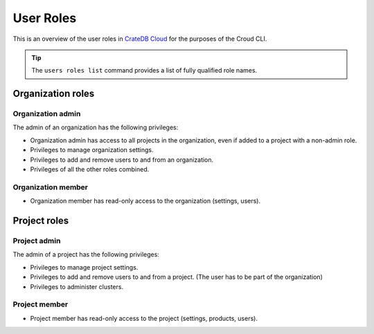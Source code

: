 .. _roles:

==========
User Roles
==========

This is an overview of the user roles in `CrateDB Cloud`_ for
the purposes of the Croud CLI.

.. tip::

   The ``users roles list`` command provides a list of fully qualified role
   names.

.. _organization-roles:

Organization roles
==================

.. _org-admin:

Organization admin
------------------

The admin of an organization has the following privileges:

* Organization admin has access to all projects in the organization, even if
  added to a project with a non-admin role.
* Privileges to manage organization settings.
* Privileges to add and remove users to and from an organization.
* Privileges of all the other roles combined.

.. _org-member:

Organization member
-------------------

* Organization member has read-only access to the organization (settings, users).

.. _project-roles:

Project roles
=============

.. _project-admin:

Project admin
-------------

The admin of a project has the following privileges:

* Privileges to manage project settings.
* Privileges to add and remove users to and from a project. (The user has to
  be part of the organization)
* Privileges to administer clusters.

.. _project-member:

Project member
--------------

* Project member has read-only access to the project (settings, products,
  users).

.. _CrateDB Cloud: https://crate.io/products/cratedb-cloud/
